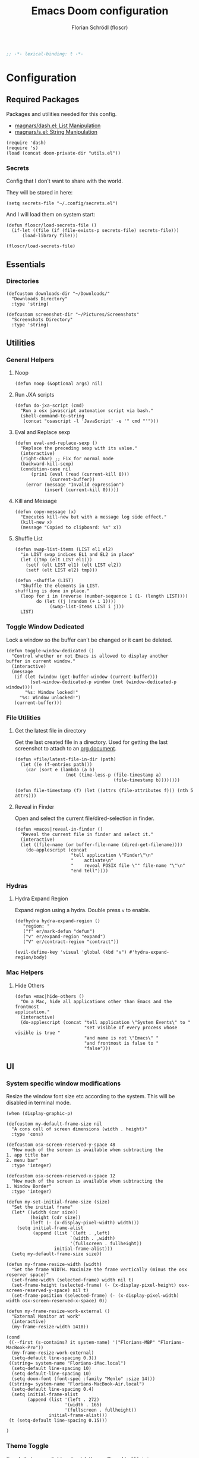 #+TITLE: Emacs Doom configuration
#+AUTHOR: Florian Schrödl (floscr)
#+PROPERTY: header-args :tangle yes
#+STARTUP: org-startup-folded: showall
#+BEGIN_SRC emacs-lisp
;; -*- lexical-binding: t -*-
#+END_SRC

* Configuration
** Required Packages

Packages and utilities needed for this config.
- [[https://github.com/magnars/dash.el][magnars/dash.el: List Manipulation]]
- [[https://github.com/magnars/s.el][magnars/s.el: String Manipulation]]

#+BEGIN_SRC elisp
(require 'dash)
(require 's)
(load (concat doom-private-dir "utils.el"))
#+END_SRC

*** Secrets

Config that I don't want to share with the world.

They will be stored in here:

#+BEGIN_SRC elisp
(setq secrets-file "~/.config/secrets.el")
#+END_SRC

And I will load them on system start:

#+BEGIN_SRC elisp
(defun floscr/load-secrets-file ()
  (if-let ((file (if (file-exists-p secrets-file) secrets-file)))
      (load-library file)))

(floscr/load-secrets-file)
#+END_SRC

** Essentials
*** Directories

#+BEGIN_SRC elisp
(defcustom downloads-dir "~/Downloads/"
  "Downloads Directory"
  :type 'string)

(defcustom screenshot-dir "~/Pictures/Screenshots"
  "Screenshots Directory"
  :type 'string)
#+END_SRC

** Utilities
*** General Helpers
**** Noop

#+BEGIN_SRC elisp
(defun noop (&optional args) nil)
#+END_SRC

**** Run JXA scripts

#+BEGIN_SRC elisp
(defun do-jxa-script (cmd)
  "Run a osx javascript automation script via bash."
  (shell-command-to-string
   (concat "osascript -l 'JavaScript' -e '" cmd "'")))
#+END_SRC

**** Eval and Replace sexp
:PROPERTIES:
:SOURCE:   https://emacsredux.com/blog/2013/06/21/eval-and-replace/
:END:

#+BEGIN_SRC elisp
(defun eval-and-replace-sexp ()
  "Replace the preceding sexp with its value."
  (interactive)
  (right-char) ;; Fix for normal mode
  (backward-kill-sexp)
  (condition-case nil
      (prin1 (eval (read (current-kill 0)))
             (current-buffer))
    (error (message "Invalid expression")
           (insert (current-kill 0)))))
#+END_SRC

**** Kill and Message

#+BEGIN_SRC elisp
(defun copy-message (x)
  "Executes kill-new but with a message log side effect."
  (kill-new x)
  (message "Copied to clipboard: %s" x))
#+END_SRC

**** Shuffle List
:PROPERTIES:
:SOURCE:   [[http://kitchingroup.cheme.cmu.edu/blog/2014/09/06/Randomize-a-list-in-Emacs/][Randomize a list in Emacs]]
:END:

#+BEGIN_SRC elisp
(defun swap-list-items (LIST el1 el2)
  "in LIST swap indices EL1 and EL2 in place"
  (let ((tmp (elt LIST el1)))
    (setf (elt LIST el1) (elt LIST el2))
    (setf (elt LIST el2) tmp)))

(defun -shuffle (LIST)
  "Shuffle the elements in LIST.
shuffling is done in place."
  (loop for i in (reverse (number-sequence 1 (1- (length LIST))))
        do (let ((j (random (+ i 1))))
             (swap-list-items LIST i j)))
  LIST)
#+END_SRC

*** Toggle Window Dedicated
:PROPERTIES:
:SOURCE:   [[https://emacs.stackexchange.com/questions/2189/how-can-i-prevent-a-command-from-using-specific-windows][buffers - How can I prevent a command from using specific windows? - Emacs Stack Exchange]]
:END:

Lock a window so the buffer can't be changed or it cant be deleted.

#+BEGIN_SRC elisp
(defun toggle-window-dedicated ()
  "Control whether or not Emacs is allowed to display another
buffer in current window."
  (interactive)
  (message
   (if (let (window (get-buffer-window (current-buffer)))
         (set-window-dedicated-p window (not (window-dedicated-p window))))
       "%s: Window locked!"
     "%s: Window unlocked!")
   (current-buffer)))
#+END_SRC
*** File Utilities
**** Get the latest file in directory
:PROPERTIES:
:SOURCE:   https://stackoverflow.com/a/30886283
:END:

Get the last created file in a directory.
Used for getting the last screenshot to attach to an [[file:modules/private/org/config.org::*Screenshot][org document]].

#+BEGIN_SRC elisp
(defun +file/latest-file-in-dir (path)
  (let ((e (f-entries path)))
    (car (sort e (lambda (a b)
                   (not (time-less-p (file-timestamp a)
                                     (file-timestamp b))))))))

(defun file-timestamp (f) (let ((attrs (file-attributes f))) (nth 5 attrs)))
#+END_SRC

**** Reveal in Finder

Open and select the current file/dired-selection in finder.

#+BEGIN_SRC elisp
(defun +macos|reveal-in-finder ()
  "Reveal the current file in finder and select it."
  (interactive)
  (let ((file-name (or buffer-file-name (dired-get-filename))))
    (do-applescript (concat
                     "tell application \"Finder\"\n"
                     "    activate\n"
                     "    reveal POSIX file \"" file-name "\"\n"
                     "end tell"))))
#+END_SRC

*** Hydras
**** Hydra Expand Region
:PROPERTIES:
:SOURCE:   https://www.reddit.com/r/emacs/comments/also27/second_trial_for_a_weekly_tipstricksetc_thread/efi7pbj/
:END:

Expand region using a hydra.
Double press ~v~ to enable.

#+BEGIN_SRC elisp
(defhydra hydra-expand-region ()
   "region: "
   ("f" er/mark-defun "defun")
   ("v" er/expand-region "expand")
   ("V" er/contract-region "contract"))

(evil-define-key 'visual 'global (kbd "v") #'hydra-expand-region/body)
#+END_SRC
*** Mac Helpers
**** Hide Others
:PROPERTIES:
:SOURCE:   [[https://emacs.stackexchange.com/questions/12998/how-to-bind-hide-others-to-a-key-m-s-h-in-railwaycat-emacs-mac-port][key bindings - How to bind \"Hide Others\" to a key \"M-s-h\" in railwaycat/emacs-mac-port? - Emacs Stack Exchange]]
:END:

#+BEGIN_SRC elisp
(defun +mac|hide-others ()
  "On a Mac, hide all applications other than Emacs and the frontmost
application."
  (interactive)
  (do-applescript (concat "tell application \"System Events\" to "
                          "set visible of every process whose visible is true "
                          "and name is not \"Emacs\" "
                          "and frontmost is false to "
                          "false")))
#+END_SRC

** UI
*** System specific window modifications

Resize the window font size etc according to the system.
This will be disabled in terminal mode.

#+BEGIN_SRC elisp
(when (display-graphic-p)
#+END_SRC

#+BEGIN_SRC elisp
(defcustom my-default-frame-size nil
  "A cons cell of screen dimensions (width . height)"
  :type 'cons)

(defcustom osx-screen-reserved-y-space 48
  "How much of the screen is available when subtracting the
1. app title bar
2. menu bar"
  :type 'integer)

(defcustom osx-screen-reserved-x-space 12
  "How much of the screen is available when subtracting the
1. Window Border"
  :type 'integer)

(defun my-set-initial-frame-size (size)
  "Set the initial frame"
  (let* ((width (car size))
         (height (cdr size))
         (left (- (x-display-pixel-width) width)))
    (setq initial-frame-alist
          (append (list `(left . ,left)
                        `(width . ,width)
                        '(fullscreen . fullheight))
                  initial-frame-alist)))
  (setq my-default-frame-size size))

(defun my-frame-resize-width (width)
  "Set the frame WIDTH. Maximize the frame vertically (minus the osx reserver space)"
  (set-frame-width (selected-frame) width nil t)
  (set-frame-height (selected-frame) (- (x-display-pixel-height) osx-screen-reserved-y-space) nil t)
  (set-frame-position (selected-frame) (- (x-display-pixel-width) width osx-screen-reserved-x-space) 0))

(defun my-frame-resize-work-external ()
  "External Monitor at work"
  (interactive)
  (my-frame-resize-width 1410))

(cond
 ((--first (s-contains? it system-name) '("Florians-MBP" "Florians-MacBook-Pro"))
  (my-frame-resize-work-external)
  (setq-default line-spacing 0.3))
 ((string= system-name "Florians-iMac.local")
  (setq-default line-spacing 10)
  (setq default-line-spacing 10)
  (setq doom-font (font-spec :family "Menlo" :size 14)))
 ((string= system-name "Florians-MacBook-Air.local")
  (setq-default line-spacing 0.4)
  (setq initial-frame-alist
        (append (list '(left . 272)
                      '(width . 165)
                      '(fullscreen . fullheight))
                initial-frame-alist)))
 (t (setq-default line-spacing 0.15)))
#+END_SRC


#+BEGIN_SRC elisp
)
#+END_SRC

*** Theme Toggle

Toggle between a light and a dak theme.
Bound to ~SPC t t~.

#+BEGIN_SRC elisp
(defconst light-theme 'doom-one)
(defconst dark-theme  'doom-one-light)

(defun +doom|toggle-theme ()
  "Toggle between light and dark themes."
  (interactive)
  (cond ((eq doom-theme dark-theme)
         (message "Toggling to light-theme: %s" light-theme)
         (setq doom-theme light-theme)
         (doom/reload-theme))
        ((eq doom-theme light-theme)
         (message "Toggling to dark-theme: %s" dark-theme)
         (setq doom-theme dark-theme)
         (doom/reload-theme))
        (t (message "Toggling theme is not possible. Theme is not currently light-theme (%s) or dark-theme (%s)." light-theme dark-theme))))
#+END_SRC

*** Theme Modifications

#+BEGIN_SRC elisp
(add-hook 'doom-load-theme-hook #'*doom-themes-custom-set-faces)
#+END_SRC

**** Function Start

#+BEGIN_SRC elisp
(defun *doom-themes-custom-set-faces ()
  (custom-set-faces!
#+END_SRC

**** Dired Output

Remove the rainbow colors from dired.

#+BEGIN_SRC elisp
'(diredfl-read-priv :foreground "#80899E")
'(diredfl-write-priv :foreground "#80899E")
'(diredfl-exec-priv :foreground "#80899E")
'(diredfl-other-priv :foreground "#80899E")

'(all-the-icons-dired-dir-face :foreground "#80899E")

'(diredfl-dir-priv :foreground "#282C34")
'(diredfl-k-modified :foreground "#FF8E90")

'(diredfl-number :foreground "#80899E")
'(diredfl-date-time :foreground "#49505F")
`(diredfl-dir-name :foreground "#2DADF2")
#+END_SRC

**** Mu4E

Switch the highlight.

#+BEGIN_SRC elisp
'(mu4e-highlight-face :inherit mu4e-unread-face)
#+END_SRC

**** Function End

#+BEGIN_SRC elisp
))
#+END_SRC

*** Scrolloff

Start scrolling X lines before the end of a screen.
Disable for certain modes (terminal & ivy) where the window is to small.

#+BEGIN_SRC elisp
(setq
 scroll-conservatively 10
 scroll-margin 10)

(add-hook 'term-mode-hook (λ! (setq-local scroll-margin 0)))
(add-hook 'ivy-mode-hook (λ! (setq-local scroll-margin 0)))
#+END_SRC

*** Line Spacing

Change and reset line-spacing for all buffers.

#+BEGIN_SRC elisp
(defvar default-line-spacing 0.2)

(defun set-line-spacing (&optional spacing)
  "Set the line spacing
When no line spacing is given is the default-line-spacing"
  (if line-spacing
      (setq-default line-spacing (+ (or spacing default-line-spacing) line-spacing))
    (setq-default line-spacing (+ 0 default-line-spacing))))

(defun +ui|reset-line-spacing ()
  (interactive)
  (setq-default line-spacing nil))

(defun +ui|increase-line-spacing ()
  (interactive)
  (set-line-spacing))

(defun +ui|decrease-line-spacing ()
  (interactive)
  (set-line-spacing (- default-line-spacing)))

(evil-define-key 'normal 'global (kbd "]z") #'+line-spacing/step/body)

;;;###autoload (autoload '+common-lisp/macrostep/body "lang/common-lisp/autoload/hydras" nil nil)
(defhydra +line-spacing/step (:exit nil :hint nil :foreign-keys run)
  "
Macro Expansion
^^Definitions                           ^^Compiler Notes             ^^Stickers
^^^^^^─────────────────────────────────────────────────────────────────────────────────────
[_z_] Expand
[_Z_] Collapse
"
  ("z" +ui|increase-line-spacing)
  ("Z" +ui|decrease-line-spacing)
  ("q" noop :exit t))
#+END_SRC
*** Popups

#+BEGIN_SRC elisp
(after! org
  (set-popup-rule! "^\\*Org Agenda" :side 'right :size 0.55 :select t :modeline t :ttl nil :quit nil)
  (set-popup-rule! "^\\*Org Src" :ignore t)
  (set-popup-rule! "^\\*Org QL Search" :side 'bottom :size 0.5 :select t :modeline t :ttl nil))

(after! image-dired
  (set-popup-rule! "^\\*image-dired" :size 0.38 :select t))

(set-popup-rule! "^\\*helm" :vslot -100 :size 0.32 :ttl nil)
(set-popup-rule! "^\\*doom:scratch" :ignore t)

(set-popup-rule! "^\\*nodejs" :side 'right :size 0.55 :select t :modeline t :ttl nil :quit nil)

(set-popup-rule! "^\\*compilation" :side 'right :size 0.5 :select t :modeline t :ttl nil)
#+END_SRC

*** (Visual) Fill Column

#+BEGIN_SRC elisp
(setq-default fill-column 110)
(setq visual-fill-column-width fill-column)

(setq visual-fill-column-center-text t
      visual-fill-column-width
      ;; take Emacs 26 line numbers into account
      (+ (if EMACS26+ 6 0) fill-column))
#+END_SRC

*** Disable trailng whitespace warning

#+BEGIN_SRC elisp
(setq-hook! 'prog-mode-hook show-trailing-whitespace nil)
#+END_SRC

*** Fix underline

#+BEGIN_SRC elisp
(setq x-underline-at-descent-line nil)
#+END_SRC

** Custom Packages
*** Math on Numbers

Run a simple mathematic operation on a number under the cursor.

#+BEGIN_SRC elisp
(defun math-on-number (f &optional num)
  "Read user input and apply with function f to the number at point"
  (let* ((x (thing-at-point 'number))
         (arithmetic-symbol (pcase f
                              ('+ "+")
                              ('- "-")
                              ('/ "/")
                              ('* "*")
                              (_ (error "Unknown function %s" f))))
         (readline (concat (number-to-string x) " " arithmetic-symbol " "))
         (y (or num (read-number readline)))
         (result (funcall f x y))
         (bounds (bounds-of-thing-at-point 'evil-WORD)))
    (delete-region (car bounds) (cdr bounds))
    (insert (format "%.02f" result))))

(defun +math|add-to-number ()
  (interactive)
  (math-on-number '+))

(defun +math|subtract-from-number ()
  (interactive)
  (math-on-number '-))

(defun +math|subtract-maran-vegan ()
  (interactive)
  (math-on-number '- 8.60))

(defun +math|divide-by-number ()
  (interactive)
  (math-on-number '/))

(defun +math|multiply-by-number ()
  (interactive)
  (math-on-number '*))
#+END_SRC
*** Birthday Messsage

#+BEGIN_SRC elisp
(setq birthday-slack-emojis '("🍰" "🎂" "🎉" "🎈" "🎁"))

(defun birthday-msg (name &optional emojis)
  "Creates birthday string"
  (let ((emojis (or emojis (--> birthday-slack-emojis
                               (-shuffle it)
                               (-take 3 it)
                               (string-join it " ")))))
    (template "<<(reverse emojis)>> !! Happy Birthday <<name>> !! <<emojis>>")))

(defun birthday-msg|copy ()
  "Copies birthday string"
  (interactive)
  (--> (read-string "Name: ")
       (birthday-msg it)
       (copy-message it)))
#+END_SRC

*** Guitar Timer

I log my guitar learning into an org file that is formated like this.

#+BEGIN_SRC org :tangle no
| Date                   | Progression | Progressions |
| [2019-07-28 Sun 22:26] | A-D         |           12 |
#+END_SRC

This function starts a timer and after 60 seconds,
plays a sound and prompts me to insert my count.

#+BEGIN_SRC elisp

(defvar +guitar-timer-status-paused)
(defvar +guitar-timer-status-ticking)
(setq +guitar-timer-status '+guitar-timer-status-paused
      +guitar-timer-time nil)

(defface +guitar-timer-face
  '((t . (:height 2.5)))
  "The timer face")

(setq +guitar-chords '("A" "D" "E")
      +guitar-beep  "/System/Library/Sounds/Glass.aiff"
      +guitar-timer-duration 80
      +guitar-timer-buffer-name "*Guitar Timer")

(defun +guitar/chord-combinations ()
  (-reduce-from
        (lambda (acc cur)
          (--> +guitar-chords
               (-map (lambda (x)
                       (unless (or (eq cur x) (-contains? acc (concat x "-" cur)))
                         (concat cur "-" x))) it)
               (-snoc acc it)
               -flatten))
        '() +guitar-chords))

(define-minor-mode +guitar-timer-mode
  "A little timer.")

(defun +guitar/read-timer (from to)
  (let ((amount (read-string "Count: "))
        (timestamp (format-time-string "[%F %a %H:%M]" (current-time)))
        (progression (template "<<from>>-<<to>>")))
    (save-excursion
      (evil-insert-newline-above)
      (insert (concat "| " (s-join " | " (list timestamp progression amount))))
      (call-interactively #'org-cycle))
    (play-sound-file +guitar-beep)))

(defun +guitar|start-timer (&optional from to)
  "Start a timer for a chord progression."
  (interactive)
  (let ((from (or from (ivy-read "From: " +guitar-chords)))
        (to (or to (ivy-read "To: " +guitar-chords))))
    (run-with-timer +guitar-timer-duration nil #'+guitar/read-timer from to)))

(defun +guitar|resume-timer ()
  (interactive)
  (if-let ((buffer (get-buffer +guitar-timer-buffer-name)))
      (progn
        (setq +guitar-timer-status '+guitar-timer-status-ticking)
        (+guitar/tick-timer-buffer buffer +guitar-timer-time))
    (message "No guitar timer buffer!")))

(defun +guitar|pause-timer ()
  (interactive)
  (setq +guitar-timer-status '+guitar-timer-status-paused))

(defun +guitar|quit ()
  (interactive)
  (setq +guitar-timer-status '+guitar-timer-status-paused)
  (if-let ((buffer (get-buffer +guitar-timer-buffer-name)))
      (kill-buffer buffer)))

(defun +guitar/tick-timer-buffer (buffer time &optional callback)
  (when (and (get-buffer buffer)
             (eq +guitar-timer-status '+guitar-timer-status-ticking))
    (with-current-buffer buffer
      (erase-buffer)
      (let* ((new-time (- time 1))
             (time-string (format-time-string "%M:%S" (seconds-to-time new-time) t)))
        (put-text-property 0 (length time-string) 'face '+guitar-timer-face time-string)
        (insert time-string)
        (if (> new-time 0)
            (progn
              (setq +guitar-timer-time new-time)
              (run-with-timer 1 nil #'+guitar/tick-timer-buffer buffer new-time callback))
          (if callback
              (funcall callback)))))))


(defun +guitar/create-timer-buffer (&optional callback)
  (let ((buffer (generate-new-buffer +guitar-timer-buffer-name)))
    (pop-to-buffer buffer)
    (with-current-buffer buffer
      (setq +guitar-timer-status '+guitar-timer-status-ticking)
      (let ((inhibit-read-only t))
        (+guitar-timer-mode)
        (erase-buffer)
        (insert (number-to-string +guitar-timer-duration))
        (+guitar/tick-timer-buffer buffer (+ +guitar-timer-duration 1) callback)))))

(defun +guitar|start ()
  (interactive)
  (+guitar/create-timer-buffer '(lambda () (start-process-shell-command "Guitar Timer Done" nil (template "afplay <<+guitar-beep>>")))))

(set-popup-rule! "^\\*Guitar" :quit t :height 2 :select nil :transient t)

;; (defun promise-sequence (xs)
;;   (if-let ((current (car xs)))
;;     (funcall current (lambda () (promise-sequence (cdr xs))))))

;; (defun +guitar/foo ()
;;   "Hello"
;;   (unless (get-buffer +guitar-timer-buffer-name)
;;     (+guitar/create-timer-buffer '(lambda () (start-process-shell-command "Guitar Timer Done" nil (template "afplay <<+guitar-beep>>")))))
;;   ())

(defun +guitar|start-progressions ()
  "Start progression timers"
  (interactive)
  (org-ql-search (f-join org-directory "music.org") '(heading "Timer"))
  (with-current-buffer "*Org QL Search*"
    (org-agenda-switch-to))
  (kill-buffer "*Org QL Search*")
  (search-forward-regexp "Date")
  (forward-line 2)
  (call-interactively #'evil-org-open-above)
  (let ((date (format-time-string "[%Y-%m-%d %a %H:%M]" (current-time))))
    (insert date)
    (org-cycle)))
#+END_SRC

** Package Config
*** TODO Spelling

Flycheck with ~hunspell~ (which supports other languages better than the default ~ispell~)

With the latest brew update hunspell might be broken, here is how you fix it:

#+BEGIN_SRC bash :tangle no
ln -fs /usr/local/opt/readline/lib/libreadline.8.0.dylib /usr/local/opt/readline/lib/libreadline.7.dylib
#+END_SRC

#+RESULTS:

#+BEGIN_SRC elisp :tangle no
(defun +flyspell|save-word ()
  "Save the current word to dictionary"
  (interactive)
  (let* ((current-location (point))
         (word (flyspell-get-word)))
    (when (consp word)
      (flyspell-do-correct 'save nil (car word) current-location (cadr word) (caddr word) current-location))))

(after! flyspell
  (cond
   ((executable-find "hunspell")

    ;; For the switching, "german" has to be also in this alist
    (add-to-list 'ispell-hunspell-dict-paths-alist (list "german" (expand-file-name "~/Library/Spelling/de_AT.aff")))

    (setq ispell-program-name "hunspell"
          ispell-local-dictionary "en_US"
          ispell-really-hunspell t
          ispell-local-dictionary-alist
                  ;; Please note the list `("-d" "en_US")` contains ACTUAL parameters passed to hunspell
                  ;; You could use `("-d" "en_US,en_US-med")` to check with multiple dictionaries
                  '(("english" "[[:alpha:]]" "[^[:alpha:]]" "[']" nil ("-d" "personal,en_US") nil utf-8)
                    ("german"  "[[:alpha:]]" "[^[:alpha:]]" "[']" nil ("-d" "personal,de_AT") nil utf-8))))))

(defun flyspell-set-language-environment ()
  "Change flyspell language based on the language environment"
  (cond
   ((string= "English" current-language-environment)
    (setq ispell-local-dictionary "english"))
   ((string= "German" current-language-environment)
    (setq ispell-local-dictionary "german"))))

(add-hook 'set-language-environment-hook 'flyspell-set-language-environment)
#+END_SRC
*** Blimp

#+BEGIN_SRC elisp
(def-package! blimp
  :hook (image-mode-hook . blimp-mode))
#+END_SRC

*** Comint
**** Allow evil enter anywhere

Fix for comint mode, throwing an error when pressing enter in the middle of the line.

#+BEGIN_EXAMPLE
error in process filter: End of buffer
#+END_EXAMPLE

#+BEGIN_SRC elisp
(map! :map comint-mode-map
      :ni "RET" (λ! (comint-send-input nil t))
      :n "<C-backspace>" #'comint-clear-buffer)
#+END_SRC
*** Company
**** Config
***** Sort company by occurance
:PROPERTIES:
:SOURCE:   [[https://github.com/company-mode/company-mode/issues/52][{Proposal} Improve company-dabbrev candidate ordering · Issue #52 · company-mode/company-mode]]
:END:

#+BEGIN_SRC elisp
(setq company-transformers '(company-sort-by-occurrence)
      company-idle-delay 0.5)
#+END_SRC

**** Functions
***** Company complete whole lines for all matching buffers

Complete a whole line with all lines from buffers matching the current major-mode.

#+BEGIN_SRC elisp
(defun floscr:buffer-list-with-modes (modes)
  "Get all buffers that match MODES"
  (--filter
   (with-current-buffer it (-contains? (doom-enlist modes) major-mode))
   (buffer-list)))

(defun floscr:buffer-list-with-major-mode ()
  "Get all buffers matching the current major-mode
Has built in aliases"
  (let ((javascript-modes (list 'rjsx-mode 'js2-mode)))
    (pcase major-mode
      ('rjsx-mode
       (floscr:buffer-list-with-modes javascript-modes))
      ('js2-mode
       (floscr:buffer-list-with-modes javascript-modes))
      (_
       (floscr:buffer-list-with-modes major-mode)))))

(defun +company/whole-lines-all-buffers (command &optional arg &rest ignored)
  "`company-mode' completion backend that completes whole-lines, akin to vim's
C-x C-l."
  (interactive (list 'interactive))
  (require 'company)
  (pcase command
    (`interactive (company-begin-backend '+company/whole-lines-all-buffers))
    (`prefix      (company-grab-line "^[\t\s]*\\(.+\\)" 1))
    (`candidates
     (all-completions
      arg
      (funcall (-compose
                #'-uniq
                #'-flatten
                (lambda (xs)
                  (--map (with-current-buffer it
                           (split-string
                            (replace-regexp-in-string
                             "^[\t\s]+" ""
                             (buffer-substring-no-properties (point-min) (point-max)))
                            "\\(\r\n\\|[\n\r]\\)" t)) xs)))
               (floscr:buffer-list-with-major-mode))))))
#+END_SRC

Bindings

#+BEGIN_SRC elisp
(map!
 (:prefix "C-x"
   :i "C-l" #'+company/whole-lines-all-buffers
   :i "C-." #'+company/whole-lines))
#+END_SRC

*** Dired
**** Config

#+BEGIN_SRC elisp
(def-package! dired
  :init
  (setq
    dired-recursive-copies 'always
    dired-recursive-deletes 'top
    ;; Auto refresh dired, but be quiet about it
    global-auto-revert-non-file-buffers t
    dired-omit-files "^\\.?#\\|^\\.$\\|^\\.\\.$\\|\\.DS_Store$"))
#+END_SRC

***** Use gls

Use ~gls~ with dired which is way faster than osx ~ls~
Must enable =dired-k-human-readable= when =-h= flag is given.
Otherwise dired comes to a grinding halt on some sizes.

#+BEGIN_SRC elisp
(after! dired
  :config
  (when (and IS-MAC (locate-file "gls" exec-path))
    (setq dired-listing-switches "-la -h --group-directories-first"
          dired-k-human-readable t
          insert-directory-program "gls" dired-use-ls-dired t)))
#+END_SRC

***** Window targeting

When there are two visual splits with dired buffers.
~C~ will take the other window as the copy target.

#+BEGIN_SRC elisp
(setq dired-dwim-target t)
#+END_SRC

***** Ignore .bs.js

#+BEGIN_SRC elisp
(def-package! dired-x
  :after dired
  :config
  (setq dired-omit-files
        (concat dired-omit-files
                ;; Reason Compiled Files
                "\\|\\.bs.js$")))
#+END_SRC

***** Disable dired from opening files in a new window

#+BEGIN_SRC elisp
(put 'dired-find-alternate-file 'disabled nil)
#+END_SRC

***** Auto Refresh
:PROPERTIES:
:SOURCE:   [[https://www.reddit.com/r/emacs/comments/1acg6q/how_to_configure_dired_to_update_instantly_when/][How to configure dired to update instantly when files/folders change? : emacs]]
:END:

Automatically revert dired buffers.

#+BEGIN_SRC elisp
(add-hook 'dired-mode-hook 'auto-revert-mode)
#+END_SRC

***** Automatically create directories when moving/copying items
:PROPERTIES:
:SOURCE:   [[https://stackoverflow.com/questions/12994164/allow-dired-do-copy-and-dired-do-rename-to-create-new-dir-on-the-fly][emacs - Allow dired-do-copy and dired-do-rename to create new dir on the fly - Stack Overflow]]
:END:

#+BEGIN_SRC elisp
(after! dired
  (defadvice dired-mark-read-file-name (after rv:dired-create-dir-when-needed (prompt dir op-symbol arg files &optional default) activate)
    (when (member op-symbol '(copy move))
      (let ((directory-name (if (< 1 (length files))
                                ad-return-value
                              (file-name-directory ad-return-value))))
        (when (and (not (file-directory-p directory-name))
                   (y-or-n-p (format "directory %s doesn't exist, create it?" directory-name)))
          (make-directory directory-name t))))))
#+END_SRC

**** Functions
***** Kill all dired buffers with ~Q~

#+BEGIN_SRC elisp
(defun +dired|kill-dired-buffers ()
  "Kills all dired buffers
Dired creates a buffer for every directory which it visits
Which is fine since you can easily switch between visited buffers
But at some time I want to purge those buffers"
  (interactive)
  (mapc (lambda (buffer)
          (when (eq 'dired-mode (buffer-local-value 'major-mode buffer))
            (kill-buffer buffer)))
        (buffer-list)))

(map! :when (featurep! :editor evil +everywhere)
      :after dired
      :map dired-mode-map
      :n "Q" #'+dired|kill-dired-buffers)
#+END_SRC

***** Wdired Mode Switch

Stay in normal mode when switching to wdired

#+BEGIN_SRC elisp
(defun +dired|change-to-wdired-mode ()
  "Simple forward to wdired-change-to-wdired-mode, but staying in normal mode."
  (interactive)
  (wdired-change-to-wdired-mode)
  (evil-normal-state))
#+END_SRC

Map ~\~ to change to wdired mode, like text mode in maggit buffers.

#+BEGIN_SRC elisp
(map! :when (featurep! :editor evil +everywhere)
      :after dired
      :map dired-mode-map
      :n "\\" #'+dired|change-to-wdired-mode)
#+END_SRC
**** Extensions
***** Dired Recent

#+BEGIN_SRC elisp
(def-package! dired-recent
  :after dired
  :config
  (setq dired-recent-directories-file (concat doom-cache-dir "recentdir")
        dired-recent-max-directories 300)
  (dired-recent-mode 1))
#+END_SRC

***** Dired Narrow

[[https://github.com/Fuco1/dired-hacks#dired-narrow][Dired Narrow]] allows narrowing a dired buffer to a subselection.
Widen can be restored with ~g~.

#+BEGIN_SRC elisp
(def-package! dired-narrow
  :after dired
  :config
  (bind-key "C-c C-n" #'dired-narrow))
#+END_SRC

***** Dired Subtree

#+BEGIN_SRC elisp
(def-package! dired-subtree
  :after dired
  :init
  (evil-define-key 'normal dired-mode-map
    (kbd "<tab>") (λ! () (dired-subtree-toggle)
                      ;; Fix for dired-all-the-icons not showing up
                      (dired-revert))
    (kbd "<backtab>") (λ! () (dired-subtree-cycle)
                          (dired-revert))
    (kbd "gh") 'dired-subtree-up))
#+END_SRC

***** Dired Filter

#+BEGIN_SRC elisp
(def-package! dired-filter
  :after dired
  :init
  (setq dired-filter-saved-filters
        (quote (("images"
                 (extension "jpg" "png" "gif"))
                ("media"
                 (extension "mp3" "mp4" "MP3" "MP4" "avi" "mpg" "flv" "ogg" "wmv" "mkv" "mov" "wma"))
                ("archives"
                 (extension "zip" "bz2" "tgz" "txz" "gz" "xz" "z" "Z" "jar" "war" "ear" "rar" "sar" "xpi" "apk" "xz" "tar"))
                ("documents"
                 (extension "doc" "docx" "odt" "pdb" "pdf" "ps" "rtf" "djvu" "epub"))))))

#+END_SRC

*** Eldoc

#+BEGIN_SRC elisp
;; Always truncate ElDoc messages to one line. This prevents the echo
;; area from resizing itself unexpectedly when point is on a variable
;; with a multiline docstring.
(setq eldoc-echo-area-use-multiline-p nil)

;; Show ElDoc messages in the echo area immediately, instead of after
;; 1/2 a second.
(setq eldoc-idle-delay 0)

;; Disable eldoc mode
(global-eldoc-mode -1)
#+END_SRC

*** Eshell
**** Aliases

Custom eshell aliases.

#+BEGIN_SRC elisp
(setq +eshell-aliases
  '(("q"      "exit")
    ("f"      "find-file $1")
    ("bd"     "eshell-up $1")
    ("rg"     "rg --color=always $*")
    ("ag"     "ag --color=always $*")
    ("l"      "ls -lh")
    ("ll"     "ls -lah")
    ("gs"     "git status")
    ("groot"  "cd (projectile-project-root)")
    ("gc"     "git commit")
    ("grha"   "git reset --hard; git clean -f -d")
    ("clear"  "clear-scrollback")))
#+END_SRC

**** Syntax highlighted cat

#+BEGIN_SRC elisp
(defun +eshell/cat (file)
  "Like `cat' but output with Emacs syntax highlighting."
  (with-temp-buffer
    (insert-file-contents file)
    (let ((buffer-file-name file))
      (delay-mode-hooks
        (set-auto-mode)
        (if (fboundp 'font-lock-ensure)
            (font-lock-ensure)
          (with-no-warnings
            (font-lock-fontify-buffer)))))
    (buffer-string)))

(add-to-list '+eshell-aliases '("cat" "+eshell/cat $1"))
#+END_SRC

*** Evil-Snipe
**** Repeat snipe after further key press

#+BEGIN_SRC elisp
(after! evil-snipe
  (setq evil-snipe-repeat-keys t))
#+END_SRC

*** EWW Web Browser
**** Set the max page width

#+BEGIN_SRC elisp
(setq shr-width 120)
#+END_SRC

*** Flycheck
**** Proselint
:PROPERTIES:
:SOURCE:   https://unconj.ca/blog/linting-prose-in-emacs.html
:END:

Adds proselint checker to flycheck.
Not sure if I like this yet, seems slow and too opinionated.

To install proselint you have to install it via pip3

#+BEGIN_SRC bash :tangle no
pip3 install proselint
#+END_SRC

To enable the checker press ~SPC u C-c ! x~

#+BEGIN_SRC elisp
(after! flycheck
  :config
  (flycheck-define-checker proselint
    "A linter for prose."
    :command ("proselint" source-inplace)
    :error-patterns
    ((warning line-start (file-name) ":" line ":" column ": "
        (id (one-or-more (not (any " "))))
        (message) line-end))
    :modes (text-mode markdown-mode gfm-mode))

  (add-to-list 'flycheck-checkers 'proselint))
#+END_SRC

*** git-lens

#+BEGIN_SRC elisp
(def-package! git-lens
  :commands (git-lens))
#+END_SRC

*** Symex

#+BEGIN_SRC elisp
(def-package! symex
  :commands (symex-mode symex-mode-interface))
#+END_SRC

*** Indium

#+BEGIN_SRC elisp
(def-package! indium
  :commands indium-connect
  :config
  (setq indium-chrome-executable "/Applications/Google Chrome Canary.app/Contents/MacOS/Google Chrome Canary"))
#+END_SRC

*** Impatient-Mode

#+BEGIN_SRC elisp
(def-package! impatient-mode
  :commands impatient-mode)
#+END_SRC

*** Ivy / Swiper
**** Posframe
***** Override the size function

Ivy posframe will jump around when the candidate size changes.
This will fix it to a width.

#+BEGIN_SRC elisp
(defun +ivy-posframe-get-size ()
  "The default functon used by `ivy-posframe-size-function'."
  (let ((width 0.75)
        (height 20))
    (list
     :height height
     :width (round (* (frame-width) width)))))
#+END_SRC

#+BEGIN_SRC elisp
(setq ivy-posframe-display-functions-alist '((t . ivy-posframe-display-at-frame-center)))
(setq ivy-posframe-size-function #'+ivy-posframe-get-size)
#+END_SRC

**** Bindings

Adds general bindings to ivy.
~⌘ + ↩~ will insert the current item and continue with a new instance of the same ivy buffer.
~CTRL + ↩~ will abort completion and insert the inserted text.

#+BEGIN_SRC elisp
(map!
 :after ivy
 :map ivy-minibuffer-map
  "<s-return>" 'ivy-call
  "<C-return>" 'ivy-immediate-done)
#+END_SRC

**** Counsel Project File Jump

#+BEGIN_SRC elisp
(defun +ivy/counsel-project-file-jump (x)
  "Jump to file in project"
  (interactive)
  (counsel-file-jump nil (f-join (projectile-project-root) x)))
#+END_SRC

*** Javascript
**** Config

#+BEGIN_SRC elisp
(setq
 flycheck-javascript-eslint-executable (executable-find "eslint_d")
 flycheck-disabled-checkers '(javascript-jshint javascript))

(after! rjsx-mode
  (add-hook 'js2-mode-hook #'eslintd-fix-mode)
  (map! :map rjsx-mode-map
        :localleader
        (:desc "Open Self-Closing Tag" :n ">" #'+rjsx|expand-insert-self-closing-tag)
        (:desc "Open Self-Closing Tag" :n "<" #'rjsx-rename-tag-at-point)))

(after! js2-mode
  (add-hook 'js2-mode-hook #'eslintd-fix-mode)
  :config
  (map! :map js2-mode-map
        :desc "Goto parent function" :n "gh" (λ! (js2-beginning-of-defun))
        :localleader
        (:desc "import" :n "i" #'+js|ivy-import-file)
        (:desc "Indium" :prefix "I"
          :desc "Reload" :n  "r" #'indium-reload
          :desc "Start" :n  "s" #'indium-connect)))
#+END_SRC

**** Helpers

#+BEGIN_SRC elisp
(defun +js/remove-js-ext (f)
  "Remove js extension from string"
  (replace-regexp-in-string "\.js$" "" f))

(defun +js/match-const-function-name (line)
  "Matches a line to the word after the declaration"
  (nth 2 (s-match
          "\\(const\\|let\\|class\\)\s\\(.+?\\)\s"
          line)))

(defun +js/const-function-at-point ()
  "Returns the current function name at the current line"
  (+js/match-const-function-name (thing-at-point 'line t)))
#+END_SRC

**** Functions
***** Export default variable

#+BEGIN_SRC elisp
(defun js2r-export-default ()
  "Exports the current declaration at the end of the file"
  (interactive)
  (save-excursion
    (let* ((name (+js/const-function-at-point)))
      (goto-char (point-max))
      (insert "\n")
      (insert (template "export default <<name>>;")))))
#+END_SRC

***** Extract constant to file

Extract the ~const~ under the cursor into a new file.

#+BEGIN_SRC elisp
(defun js2r-extract-const-to-file ()
  "Extracts function to external file"
  (interactive)
  (let* ((name (+js/const-function-at-point))
         (path (concat "./" name ".js")))
    (evil-digit-argument-or-evil-beginning-of-line)
    (js2r-kill)
    (f-write-text "" 'utf-8 path)
    (find-file path)
    (yank)))
#+END_SRC

***** Generate ~index.js~ file index

Generate a file index in the current file for every other file in the current directory.

#+BEGIN_SRC elisp
(defun +js/index-file-names (&optional actions-dir)
  "Get filenames from current buffers directory"
  (let ((fs (directory-files (or actions-dir default-directory) nil ".*\\.js")))
    (mapcar '+js/remove-js-ext
            (remove "index.js" fs))))

(defun +js|generate-index (&optional actions-dir)
  "Generate an index import file for files in directory"
  (interactive)
  (erase-buffer)
  (let* ((fs (+js/index-file-names actions-dir)))
    (mapc (lambda (f) (insert "import " f " from './" f "';\n")) fs)
    (insert "\n")
    (insert "export default {\n")
    (mapc (lambda (f) (insert "    " f ",\n")) fs)
    (insert "};")))
#+END_SRC

***** Convert expression into template string

Converts an expression into a template string.

Example:
When you would call the function on the ~foo~ inside the console.log,
It would wrap it like this ~console.log(`${foo}`)~.

#+BEGIN_SRC js :tangle no
const foo = 'Foo'
console.log(`${foo}`)
#+END_SRC

#+BEGIN_SRC elisp
(defun +js|convert-sexp-to-template-string ()
  "Wrap sexp into a template string"
  (interactive)
  (kill-sexp)
  (insert (concat "`${" (substring-no-properties (car kill-ring)) "}`"))
  (pop kill-ring))
#+END_SRC

***** Evil Function Text Object Motion

Adds text objects for functions in javascript.
So you can press ~daf~ to delete a function.

#+BEGIN_SRC elisp
(add-hook! js-mode
  (require 'evil-text-objects-javascript)
  (evil-text-objects-javascript/install))
#+END_SRC

***** Expand self closing tag

Converts self closing JSX tags to closing tags.
~<Foo />~ -> ~<Foo>|</Foo>~

#+BEGIN_SRC elisp
(defun +rjsx|expand-insert-self-closing-tag ()
  "Opens the current tag at any position of the cursor and starts insert mode"
  (interactive)
  (search-forward "/>")
  (evil-backward-char)
  (call-interactively #'delete-backward-char)
  (call-interactively #'rjsx-electric-gt)
  (newline)
  (call-interactively #'evil-indent-line)
  (call-interactively #'evil-open-above))
#+END_SRC

***** Extract Props from function arguments to body

#+BEGIN_SRC elisp
(fset '+js|extract-props
      (lambda (&optional arg)
        "Extract function props to statement"
        (interactive "p")
        (kmacro-exec-ring-item (quote ([?c ?i ?b ?p ?r ?o ?p ?s escape ?o escape ?p ?= ?= ?^ ?i ?c ?o ?n ?s ?t ?  escape ?a escape escape ?A ?  ?= ?  ?p ?r ?o ?p ?s escape ?A ?\; escape ?b ?b ?b ?b ?  ?m ?r ?e ?e ?A ?\C-? ?, escape ?j ?b])) arg)))
#+END_SRC

***** Company Files

Remove the ~js~ extension for ~company-files~.

#+BEGIN_SRC elisp
(defun company-js-files (command &optional arg &rest ignored)
  "Company complete path. Remove extension after completion"
  (interactive (list 'interactive))
  (require 'company)
  (cl-case command
    (interactive (company-begin-backend 'company-js-files))
    (prefix (company-files--grab-existing-name))
    (candidates (company-files--complete arg))
    (location (cons (dired-noselect
                     (file-name-directory (directory-file-name arg))) 1))
    (post-completion (when (s-matches? "\.js$" arg) (delete-backward-char 3)))
    (sorted t)
    (no-cache t)))

(map! :map js2-mode-map
      :i "C-x C-f" #'company-js-files)
#+END_SRC

***** Import JS File

#+BEGIN_SRC elisp
(defun +js/import-file (file)
  (let ((cursor-postion (point))
        (filename (+js/remove-js-ext file)))
    (insert (template "import  from '<<filename>>';"))
    (goto-char cursor-postion)
    (forward-char 7)
    (evil-insert-state)))

(defun +js|ivy-import-file (&optional action)
  (interactive)
  (let* ((local-files
          (-->
           (-concat (list find-program) counsel-file-jump-args)
           (string-join it " ")
           shell-command-to-string
           split-string))
         (node-packages
          (-->
           (concat "jq -r '.dependencies | keys | .[]' " (concat (projectile-project-root) "package.json"))
           shell-command-to-string
           split-string))
         (imports (append local-files node-packages)))
    (ivy-read "Import file " imports :action (or action '+js/import-file))))
 #+END_SRC

***** Ignore Flycheck error on line

#+BEGIN_SRC elisp
(defun +js|eslint-fix-ignore-error ()
  "Adds an ignore with the current flycheck error."
  (interactive)
  (if-let ((error-id (flycheck-copy-errors-as-kill (point) #'flycheck-error-id)))
    (save-excursion
      (previous-line)
      (end-of-line)
      (newline-and-indent)
      (insert (template "// eslint-disable-next-line <<error-id>>")))))
#+END_SRC

*** JSON
**** Autofix JSON

Uses [[https://www.npmjs.com/package/json-fix][json-fix]] to autofix JSON files.

#+BEGIN_SRC bash :tangle no
npm i -g json-fix
#+END_SRC

#+BEGIN_SRC elisp
(defun json-fix ()
  "Autofix json buffer"
  (interactive)
  (let ((b (if mark-active (min (point) (mark)) (point-min)))
        (e (if mark-active (max (point) (mark)) (point-max))))
    (shell-command-on-region b e
     (template "json-fix --no-sort --spaces <<tab-width>>") (current-buffer) t)))
#+END_SRC

*** LSP
**** Disable LSP hover

#+BEGIN_SRC elisp
(def-package! lsp-mode
  :config
  (setq lsp-eldoc-render-all nil
        lsp-eldoc-enable-hover nil
        lsp-eldoc-enable-signature-help nil
        lsp-eldoc-prefer-signature-help nil
        lsp-inhibit-message t
        lsp-highlight-symbol-at-point nil
        ;; Disable make error highlighting
        lsp-prefer-flymake nil))
#+END_SRC

**** Disable LSP hover face

#+BEGIN_SRC elisp
(add-hook! 'doom-load-theme-hook
  (after! lsp
    (dolist (face '(lsp-face-highlight-read
                    lsp-face-highlight-write
                    lsp-face-highlight-textual))
      (set-face-attribute
       face nil
       :foreground nil :distant-foreground nil :background nil))))
#+END_SRC

*** Mail
**** Config
***** Disable Background Color

#+BEGIN_SRC elisp
(setq shr-use-colors nil)
#+END_SRC

***** Shortcuts

#+BEGIN_SRC elisp
(setq mu4e-maildir-shortcuts
      '(("/mailbox/work/INBOX"     . ?i)
        ("/mailbox/work/Sent Mail" . ?s)
        ("/mailbox/work/Trash"     . ?t)
        ("/mailbox/work/All Mail"  . ?a)))
#+END_SRC

***** Automatically apply Section without asking

#+BEGIN_SRC elisp
(setq mu4e-headers-leave-behavior 'apply)
#+END_SRC

*** Magit / Git
**** Utils
***** Create New Git Worktree Workspace

Creates a new git workspace from a branch.
Automatically adds ~.projectfile~ and opens a new doom workspace.

#+BEGIN_SRC elisp
(defun magit-worktree-branch-project-worktree (branch start-point &optional force)
  "Create a new BRANCH and check it out in a new worktree at PATH in a new workspace."
  (interactive
   `(,@(butlast (magit-branch-read-args "Create and checkout branch"))
     ,current-prefix-arg))
  (let* ((worktree-path (f-join (projectile-project-root) ".worktrees"))
         (path (f-join (projectile-project-root) ".worktrees" branch)))
    (when (not (f-exists-p worktree-path))
      (mkdir worktree-path t))
    (magit-run-git "worktree" "add" (if force "-B" "-b")
                   branch (expand-file-name path) start-point)
    (f-touch (f-join path ".projectile"))
    (+workspace-new branch)
    (+workspace-switch branch)
    (magit-diff-visit-directory path)
    (projectile-add-known-project path)
    path))
#+END_SRC

***** Revision show orignal file

Show the orginal file when visiting a revision buffer.
E.g.: When showing a diff from a commit, you may want to edit that file.

#+BEGIN_SRC elisp
(defun magit-revision-show-original-file ()
  "Show the orginal file from a revision buffer
If possible also go to the pointing line"
  (interactive)
  (when magit-buffer-file-name
    (let ((file-name magit-buffer-file-name)
          (line-number (line-number-at-pos)))
      (if current-prefix-arg
          (delete-other-windows))
      (find-file file-name)
      (goto-line line-number))))
#+END_SRC

***** Git changed files

Show a list of the changed files in the current branch.
For now only works on branches that were directly forked from master.

#+BEGIN_SRC elisp
(defun shell-command-to-list (cmd)
  "Split output from shell-command to list"
  (split-string (shell-command-to-string cmd) "\n" t))

(defun git-new-files ()
  (shell-command-to-list "git ls-files -om --exclude-standard"))

(defun git-modified-files (&optional branch)
  (shell-command-to-list
   (template "git --no-pager diff --no-renames --name-only --no-merges <<(magit-rev-parse \"HEAD\")>> <<branch>>;")))

(defun git-get-changed-files (b)
    (delete-dups (append (git-modified-files b) (git-new-files))))

(defun +git|ivy-changed-files (&optional branch)
  (interactive)
  (let ((enable-recursive-minibuffers t))
    (ivy-read (template "Changed files for <<branch>>:")
              (git-get-changed-files (or branch "master"))
              :require-match t
              :history 'file-name-history
              :action counsel-projectile-find-file-action
              :caller '+git|ivy-changed-files)))
#+END_SRC
***** Git undo

#+BEGIN_SRC elisp
(defun +git|undo ()
  "Soft reset current git repo to HEAD~1."
  (interactive)
  (magit-reset-soft "HEAD~1"))
#+END_SRC

***** Push dated remote branch

For work I need remote branches with a date prefix.

#+BEGIN_SRC elisp
(defun +git|push-dated (&optional branch)
  "Pushes the given the current BRANCH with a dated prefix
my-branch-name -> 19-01-my-branch-name
When no BRANCH is given, take the current one."
  (interactive)
  (let* ((branch (or branch (magit-get-current-branch)))
         (date (format-time-string "%y-%m"))
         (remote (template "origin/<<date>>-<<branch>>")))
    (magit-git-push branch remote nil)))
#+END_SRC
***** Diff Range from current branch to ~magit-thing-at-point~

When I'm on the log view, I want to quickliy diff it against the currently checked out branch.
The transient shortcut for this is ~d R~ define [[*Transient][here]].

#+BEGIN_SRC elisp
(defun +magit|diff-range-from-current-branch ()
  "Ranged diff from the checked out branch to the commit at point."
  (interactive)
  (magit-diff-range (template "<<(magit-commit-at-point)>>..<<(magit-get-current-branch)>>")))
#+END_SRC
***** Create review branch

#+BEGIN_SRC elisp
(defun +magit|checkout-review-branch (&optional branch start-point)
  "Create a branch with review prefix for easy cleanup afterwards."
  (interactive)
  (let* ((remotes (magit-list-remote-branch-names))
         (atpoint (magit-branch-at-point))
         (branch (magit-completing-read
                  "Checkout branch" remotes
                  nil nil nil 'magit-revision-history
                  (or (car (member atpoint remotes))
                      (and atpoint
                           (car (member (and (string-match "[^/]+/" atpoint)
                                             (substring atpoint (match-end 0)))
                                        remotes)))))))
    (magit-checkout branch)
    (when (magit-anything-modified-p)
      (user-error "Cannot checkout when there are uncommitted changes"))
    (magit-branch-and-checkout (s-replace "origin/" "REVIEW-" branch) branch)))
#+END_SRC

***** TODO Browse git link

Browse the current thing at point for git

#+BEGIN_SRC elisp
(defun browse-git-link ()
  "Browse the git link at the current point"
  (interactive)
  (let ((git-link-open-in-browser t))
    (call-interactively 'git-link)))
#+END_SRC

**** Config

#+BEGIN_SRC elisp
(setq-default magit-save-repository-buffers 'dontask)

(after! magit
  :config
  (setq
   magithub-clone-default-directory "~/Code/Repositories"
   git-commit-summary-max-length 120))
#+END_SRC

**** Bindings
***** Diff Navigation

My workflow for navigating diffs
Use ~z1~ to fold all diffs to their file headers and presss ~{~ or ~}~ to

1. Refold all sections
2. Go to the next section
3. Unfold everything in the current section

Then use ~]~ to navigate the sections

#+BEGIN_SRC elisp
(defun floscr:magit-jumpunfold-section (&optional forward)
  "Fold all section. Go to next section when FORWARD. Show all children"
  (interactive)
  (magit-section-show-level-1-all)
  (call-interactively (if forward #'magit-section-forward-sibling #'magit-section-backward-sibling))
  (call-interactively #'magit-section-show-children))

(map!
 (:after evil-magit
   :map (magit-diff-mode-map)
   :n "}" (λ! (floscr:magit-jumpunfold-section 't))
   :n "{" (λ! (floscr:magit-jumpunfold-section))))
#+END_SRC

***** Magit Window Navigation Binding Fixes

Fixes evil window navigation for magit special buffers

#+BEGIN_SRC elisp
(map!
 (:after evil-magit
   :map (magit-status-mode-map magit-revision-mode-map magit-diff-mode-map)
   :n "C-j" #'evil-window-down
   :n "C-k" #'evil-window-up
   :n "C-h" #'evil-window-left
   :n "C-l" #'evil-window-right))
#+END_SRC

**** Transient

#+BEGIN_SRC elisp
(after! magit
  (transient-append-suffix 'magit-push "p" '("d" "dated" +git|push-dated))
  (transient-append-suffix 'magit-diff "d" '("R" "Diff range from current branch" +magit|diff-range-from-current-branch))
  (transient-append-suffix 'magit-commit
    "-D" '("-D" "Override the author date" "--date=" transient-read-date))
  (transient-append-suffix 'magit-branch "l" '("R" "Create review branch" +magit|checkout-review-branch)))
#+END_SRC

*** Markdown

Always keep markdown centered, without line numbers.

#+BEGIN_SRC elisp
(def-package! markdown-mode
  :init
  (setq markdown-fontify-code-blocks-natively t)
  :config
  (add-hook! markdown-mode
    (hl-line-mode -1)
    (visual-line-mode)
    (visual-fill-column-mode)
    (outline-minor-mode)
    (setq visual-fill-column-width 90
          display-line-numbers nil)
    (setq line-spacing 2
          fill-column 80))

  (map! (:map markdown-mode-map
          :n "<"    #'markdown-promote
          :n ">"    #'markdown-demote)))
#+END_SRC

*** Nov (Epub Reading Mode)

Adds epub reading mode
[[https://github.com/wasamasa/nov.el][wasamasa/nov.el: Major mode for reading EPUBs in Emacs]]

I want to keep the buffer centered, but let nov take care of breaking the text,
since this is much nicer then ~visual-line-mode~.

#+BEGIN_SRC elisp
(defun my-nov-config ()
  (setq line-spacing 5)
  (face-remap-add-relative 'variable-pitch :family "Liberation Serif" :height 1.4)
  (setq visual-fill-column-center-text t)
  (setq visual-fill-column-width (+ nov-text-width 25))
  (visual-fill-column-mode t))

(def-package! nov
  :defer t
  :init
  (add-to-list 'auto-mode-alist '("\\.epub\\'" . nov-mode))
  (setq nov-text-width 75)
  :config
  (progn
    (add-hook 'nov-mode-hook 'my-nov-config)))
#+END_SRC

The font can be installed via brew cask.

#+BEGIN_SRC bash :tangle no
brew tap homebrew/cask-fonts
brew cask install font-liberation-sans
#+END_SRC

*** NPM Mode
**** Add CI command

#+BEGIN_SRC elisp
(defun npm-mode-npm-ci ()
  "Run the 'npm install' command."
  (interactive)
  (npm-mode--exec-process "npm ci"))
#+END_SRC

*** PDF Tools

#+BEGIN_SRC elisp
;; Enable Retina pdfs
(setq pdf-view-use-scaling t)

;; Fix midnight colors for doom-one theme
(setq pdf-view-midnight-colors '("#BBC2CD" . "#282C34"))
#+END_SRC

*** rainbow-mode

#+BEGIN_SRC elisp
(def-package! rainbow-mode
  :commands (rainbow-mode))
#+END_SRC

*** Smerge Mode
**** Fix Colors

#+BEGIN_SRC elisp
(after! smerge-mode
  :config
  ;; TODO This is broken after switching the theme but works for now
  ;; This fixes the smerge diff color is really bright an ugly
  (set-face-attribute 'smerge-refined-added nil :foreground nil :background nil))
#+END_SRC

**** Hydra
:PROPERTIES:
:SOURCE:   [[https://github.com/alphapapa/unpackaged.el#hydra][alphapapa/unpackaged.el: A collection of useful Emacs Lisp code that isn't substantial enough to be packaged]]
:END:

#+BEGIN_SRC elisp
(use-package smerge-mode
  :after hydra
  :config
  (defhydra unpackaged/smerge-hydra
    (:color pink :hint nil :post (smerge-auto-leave))
    "
^Move^       ^Keep^               ^Diff^                 ^Other^
^^-----------^^-------------------^^---------------------^^-------
_n_ext       _b_ase               _<_: upper/base        _C_ombine
_p_rev       _u_pper              _=_: upper/lower       _r_esolve
^^           _l_ower              _>_: base/lower        _k_ill current
^^           _a_ll                _R_efine
^^           _RET_: current       _E_diff
"
    ("n" smerge-next)
    ("p" smerge-prev)
    ("b" smerge-keep-base)
    ("u" smerge-keep-upper)
    ("l" smerge-keep-lower)
    ("a" smerge-keep-all)
    ("RET" smerge-keep-current)
    ("\C-m" smerge-keep-current)
    ("<" smerge-diff-base-upper)
    ("=" smerge-diff-upper-lower)
    (">" smerge-diff-base-lower)
    ("R" smerge-refine)
    ("E" smerge-ediff)
    ("C" smerge-combine-with-next)
    ("r" smerge-resolve)
    ("k" smerge-kill-current)
    ("ZZ" (lambda ()
            (interactive)
            (save-buffer)
            (bury-buffer))
     "Save and bury buffer" :color blue)
    ("q" nil "cancel" :color blue))
  :hook (magit-diff-visit-file . (lambda ()
                                   (when smerge-mode
                                     (flycheck-mode -1)
                                     (unpackaged/smerge-hydra/body)))))
#+END_SRC

*** Workspaces
**** Config
***** Always create workspace when switching to project

#+BEGIN_SRC elisp
(setq +workspaces-on-switch-project-behavior t)
#+END_SRC

***** Always add buffers to current workspace

Doom per default adds buffers to the current workspace on ~find-file~.
I want buffers added whenever I visit a buffer.

#+BEGIN_SRC elisp
(after! persp-mode
  (setq persp-add-buffer-on-find-file nil
        persp-add-buffer-on-after-change-major-mode nil)
  (defun +workspaces|add-current-buffer ()
    (persp-add-buffer (current-buffer) (get-current-persp)))
  (add-hook 'doom-switch-buffer-hook #'+workspaces|add-current-buffer))
#+END_SRC
**** Functions
***** Switch to workspace

Enhancement of the default ~+workspace/switch-to~.

#+BEGIN_SRC elisp
(defvar counsel-workspace-map
  (let ((map (make-sparse-keymap)))
    (define-key map (kbd "C-<backspace>") #'+workspace/switch-to-delete-space)
    map))

(defun +workspace//switch-to-delete-space (workspace)
  (let* ((current-workspace-name (+workspace-current-name))
         (new-workspace-name
            (or (--first (string= current-workspace-name it) (+workspace-list-names)) "main")))
    (+workspace/delete workspace)
    (+workspace-switch new-workspace-name)
    (+workspace/my-switch-to)))

(defun +workspace/switch-to-delete-space ()
  (interactive)
  (ivy-set-action #'+workspace//switch-to-delete-space)
  (ivy-done))

(defun +workspace/my-switch-to ()
  (interactive)
  (ivy-read "Switch to workspace: "
            (+workspace-list-names)
            :keymap counsel-workspace-map
            :action #'+workspace/switch-to))
#+END_SRC
***** Switch to last visited workspace

#+BEGIN_SRC elisp
(defun +workspace/switch-to-last-visited ()
  "Switch to the last visited workspace."
  (interactive)
  (+workspace/switch-to +workspace--last))
#+END_SRC

***** Find file for workspace

Most of the time you create workspaces from a project.
But when the CWD has changed in that workspace, you would have to relocate to
the projects cwd to find a file.

#+BEGIN_SRC elisp
(defun +workspace/workspace-project-root (&optional arg)
  "Gets the root dir for the current workspace"
  (--find (s-match (concat (+workspace-current-name) "/$") it) projectile-known-projects))

(defun +workspace|find-workspace-project-file ()
"Projectile find file for the project named after the current workspace."
  (interactive)
  (cl-letf (((symbol-function 'projectile-project-root) #'+workspace/workspace-project-root))
      (projectile-find-file)))
#+END_SRC

***** New named workspace

#+BEGIN_SRC elisp
(defun +workspace/new-named ()
  "Create a new named workspace."
  (interactive)
  (let ((name (read-string "New workspace name: ")))
    (if name (+workspace/new name))))
#+END_SRC

*** Yasnippet
**** TODO Expand first company snippet

#+BEGIN_SRC elisp
(defun yasnippet/expand-first-item ()
  (interactive)
  (call-interactively #'company-yasnippet)
  (company-complete-selection))
#+END_SRC

** General Config
*** Lookup Sources

#+BEGIN_SRC elisp
(setq +lookup-provider-url-alist
  '(("DuckDuckGo"        . "https://duckduckgo.com/?q=%s")
    ("DuckDuckGo Lucky"  . "https://duckduckgo.com/?q=\\%s")
    ("Github Code"       . "https://github.com/search?search&q=%s&type=Code")
    ("Google"            . "https://google.com/search?q=%s")
    ("Google images"     . "https://google.com/images?q=%s")
    ("Google maps"       . "https://maps.google.com/maps?q=%s")
    ("NPM"               . "https://npmjs.com/search?q=%s")
    ("Hoogle"            . "https://www.haskell.org/hoogle/?hoogle=%s")
    ("Project Gutenberg" . "http://www.gutenberg.org/ebooks/search/?query=%s")
    ("Explain Shell"     . "https://explainshell.com/explain?cmd=%s")
    ("StackOverflow"     . "https://stackoverflow.com/search?q=%s")
    ("Github"            . "https://github.com/search?ref=simplesearch&q=%s")
    ("Youtube"           . "https://youtube.com/results?aq=f&oq=&search_query=%s")
    ("Wolfram alpha"     . "https://wolframalpha.com/input/?i=%s")
    ("Wikipedia"         . "https://wikipedia.org/search-redirect.php?language=en&go=Go&search=%s")))
#+END_SRC

*** Bookmarks

#+BEGIN_SRC elisp
(setq bookmark-default-file "~/Dropbox/Temp/bookmarks")
(setq bookmark-file bookmark-default-file)
(setq bookmark-old-default-file bookmark-default-file)
#+END_SRC

**** Automatically Save Bookmarks
:PROPERTIES:
:SOURCE:   [[https://github.com/yangyingchao/tubo-env/blob/b5f61ed6a802af45e461927507de55ed7e527983/.emacs.d/rc/03-fundamental-mode.el#L193][tubo-env/03-fundamental-mode.el at b5f61ed6a802af45e461927507de55ed7e527983 · yangyingchao/tubo-env]]
:END:

Automatically save bookmarks file after changing bookmarks.
Also prevent the ~bookmark-save~ function to display the "Saved" message.

#+BEGIN_SRC elisp
(defun +bookmark/set (func &rest args)
  "Save bookmark after `bookmark-set'.
Call FUNC with ARGS."
  (and (bookmark-time-to-save-p t)
       (let ((inhibit-message t))
         (bookmark-save))))

(advice-add 'bookmark-set :after #'+bookmark/set)
(advice-add 'bookmark-delete :after #'+bookmark/set)
(advice-add 'bookmark-rename :after #'+bookmark/set)
#+END_SRC

*** Open OTF fonts in image mode

#+BEGIN_SRC elisp
(add-to-list 'auto-mode-alist '("\\.otf\\'" . image-mode))
#+END_SRC

*** Shorten Yes/No prompts
:PROPERTIES:
:SOURCE:   https://github.com/wasamasa/dotemacs/blob/master/init.org#shorten-yesno-prompts
:END:

Per default you're required to type out a full "yes" or "no" whenever
the function ~yes-or-no-p~ is invoked, let's substitute its function
definition to allow a "y" or "n" without even requiring confirmation.

#+BEGIN_SRC emacs-lisp
(fset 'yes-or-no-p 'y-or-n-p)
#+END_SRC

*** Fine undo

Whether actions like "cw" are undone in several steps.

#+BEGIN_SRC elisp
(setq evil-want-fine-undo t)
#+END_SRC

*** Move items to trash on delete

#+BEGIN_SRC elisp
(setq
 trash-directory "~/.Trash/"
 delete-by-moving-to-trash t)
#+END_SRC

*** Filename Auto Modes

Automatically set mode for specific filenames.

#+BEGIN_SRC elisp
;; auto-mode-alist
(add-to-list 'auto-mode-alist '("Brewfile" . shell-script-mode))
#+END_SRC

*** Default Terminal Shell

#+BEGIN_SRC elisp
;; Set the default multi-term to zsh
(setq multi-term-program "/bin/zsh")
#+END_SRC

*** Save Hist Mode

Save the command history between sessions.

#+BEGIN_SRC elisp
(savehist-mode 1)
#+END_SRC

*** Automatically reload tags files

#+BEGIN_SRC elisp
(setq tags-revert-without-query 1)
#+END_SRC

** Bindings
*** General Bindings

#+BEGIN_SRC elisp
(map! :en "C-±" #'+popup/raise)
#+END_SRC

**** Disable emacs-state-toggle

#+BEGIN_SRC elisp
(map! :nm "C-z" nil)
#+END_SRC

*** Osx / Mac Modifier Bindings

#+BEGIN_SRC elisp
(map!
 (:map override
   :gniv "s-w" #'+workspace/close-window-or-workspace
   :gniv "s-;" #'eval-expression
   :gniv "s-S" #'write-file
   :gniv "s-x" #'execute-extended-command
   :gniv "M-s-h" #'+mac|hide-others

   ;; Workspace Switching
   :gniv "s-1" (λ! (+workspace/switch-to 0))
   :gniv "s-2" (λ! (+workspace/switch-to 1))
   :gniv "s-3" (λ! (+workspace/switch-to 2))
   :gniv "s-4" (λ! (+workspace/switch-to 3))
   :gniv "s-5" (λ! (+workspace/switch-to 4))
   :gniv "s-6" (λ! (+workspace/switch-to 5))
   :gniv "s-7" (λ! (+workspace/switch-to 6))
   :gniv "s-8" (λ! (+workspace/switch-to 7))
   :gniv "s-9" (λ! (+workspace/switch-to 9))

   ;; Text scale
   :gniv "s-="   #'doom/increase-font-size
   :gniv "s--"   #'doom/decrease-font-size
   :gniv "s-0"   #'doom/reset-font-size))
#+END_SRC

*** Function Key Bindings

#+BEGIN_SRC elisp
(map!
 (:map override
   :gniv "<f5>" #'global-auto-revert-mode))
#+END_SRC

*** Evil Normal Bindings
**** Window navigation

#+BEGIN_SRC elisp
(map!
 :en "C-h"   #'evil-window-left
 :en "C-j"   #'evil-window-down
 :en "C-k"   #'evil-window-up
 :en "C-l"   #'evil-window-right)
#+END_SRC

**** Replace With Register Motion

Replace the current selection with a register.
Works with motions

#+BEGIN_SRC elisp
(def-package! evil-replace-with-register
  :config
  (setq evil-replace-with-register-key (kbd "gr"))
  (define-key evil-normal-state-map
    evil-replace-with-register-key 'evil-replace-with-register)
  (define-key evil-visual-state-map
    evil-replace-with-register-key 'evil-replace-with-register))
#+END_SRC

**** Org Mode Text Objects

#+BEGIN_SRC elisp
(after! evil
  (require 'evil-textobj-anyblock)
  (evil-define-text-object my-evil-textobj-anyblock-inner-quote
    (count &optional beg end type)
    "Select the closest outer quote."
    (let ((evil-textobj-anyblock-blocks
           '(("'" . "'")
             ("\"" . "\"")
             ("`" . "'")
             ("“" . "”"))))
      (evil-textobj-anyblock--make-textobj beg end type count nil)))

  (evil-define-text-object my-evil-textobj-anyblock-a-quote
    (count &optional beg end type)
    "Select the closest outer quote."
    (let ((evil-textobj-anyblock-blocks
           '(("'" . "'")
             ("\"" . "\"")
             ("`" . "'")
             ("“" . "”"))))
      (evil-textobj-anyblock--make-textobj beg end type count t)))

  (define-key evil-inner-text-objects-map "q" 'my-evil-textobj-anyblock-inner-quote)
  (define-key evil-outer-text-objects-map "q" 'my-evil-textobj-anyblock-a-quote)
  (define-key evil-inner-text-objects-map "r" 'evil-inner-bracket))
#+END_SRC

**** Go up one directory from the current buffer

#+BEGIN_SRC elisp
(after! evil
  (map! :m  "-"  #'dired-jump))
#+END_SRC

**** Fix history navigation for the minibuffer

#+BEGIN_SRC elisp
(define-key minibuffer-local-map "\C-p" 'previous-history-element)
(define-key minibuffer-local-map "\C-n" 'next-history-element)
#+END_SRC

**** Jump to last buffer

#+BEGIN_SRC elisp
(map! :n "gb" #'evil-switch-to-windows-last-buffer)
#+END_SRC

*** Evil Text Objects

Custom evil text objects mostly stolen from [[https://github.com/jerryxgh/lambda-x/blob/master/lambda-evil.el#L236][Spacemacs|define-text-object-regexp]].

**** Utils
***** Define Text Objects

#+BEGIN_SRC elisp
(defmacro +evil/define-text-object-regexp (key name start-regexp end-regexp)
  "Define a text object.
START-REGEXP and END-REGEXP are the boundaries of the text object."
  (let ((inner-name (make-symbol (concat "evil-inner-" name)))
        (outer-name (make-symbol (concat "evil-outer-" name))))
    `(progn
       (evil-define-text-object ,inner-name (count &optional beg end type)
         (evil-select-paren ,start-regexp ,end-regexp beg end type count nil))
       (evil-define-text-object ,outer-name (count &optional beg end type)
         (evil-select-paren ,start-regexp ,end-regexp beg end type count t))
       (define-key evil-inner-text-objects-map ,key (quote ,inner-name))
       (define-key evil-outer-text-objects-map ,key (quote ,outer-name)))))
#+END_SRC
**** Config

#+BEGIN_SRC elisp
(+evil/define-text-object-regexp "~" "tilde" "~" "~")
(+evil/define-text-object-regexp "=" "equal" "=" "=")
(+evil/define-text-object-regexp "|" "bar" "|" "|")
(+evil/define-text-object-regexp "*" "star" "*" "*")
(+evil/define-text-object-regexp "$" "dollar" "$" "$")
(+evil/define-text-object-regexp "%" "percent" "%" "%")
(+evil/define-text-object-regexp "/" "slash" "/" "/")
(+evil/define-text-object-regexp "_" "underscore" "_" "_")
(+evil/define-text-object-regexp "-" "hyphen" "-" "-")
#+END_SRC

**** Quotes Text Object

Changes the text matching inside quotes with ~q~ motion (e.g. ~ciq~)
Change inner bracket with ~r~

#+BEGIN_SRC elisp
(after! evil
  (require 'evil-textobj-anyblock)
  (evil-define-text-object my-evil-textobj-anyblock-inner-quote
    (count &optional beg end type)
    "Select the closest outer quote."
    (let ((evil-textobj-anyblock-blocks
           '(("'" . "'")
             ("\"" . "\"")
             ("`" . "'")
             ("“" . "”"))))
      (evil-textobj-anyblock--make-textobj beg end type count nil)))

  (evil-define-text-object my-evil-textobj-anyblock-a-quote
    (count &optional beg end type)
    "Select the closest outer quote."
    (let ((evil-textobj-anyblock-blocks
           '(("'" . "'")
             ("\"" . "\"")
             ("`" . "'")
             ("“" . "”"))))
      (evil-textobj-anyblock--make-textobj beg end type count t)))

  (define-key evil-inner-text-objects-map "q" 'my-evil-textobj-anyblock-inner-quote)
  (define-key evil-outer-text-objects-map "q" 'my-evil-textobj-anyblock-a-quote)
  (define-key evil-inner-text-objects-map "r" 'evil-inner-bracket))
#+END_SRC
*** Evil Square Bracket Bindings

Global ~[~ & ~]~ combinator bindings

**** Dumb Jump

#+BEGIN_SRC elisp
(map!
 :n "]F" #'dumb-jump-go
 :n "[F" #'dumb-jump-back)
#+END_SRC

**** Flycheck Error Jumping

#+BEGIN_SRC elisp
(map!
 :n "]e" #'flycheck-next-error
 :n "[e" #'flycheck-previous-error)
#+END_SRC

*** Evil Insert Bindings

Insert Mode bindings, mostly unicode insertion and workaround for german umlaut.

**** Insert from the kill ring in insert mode

#+BEGIN_SRC elisp
(map! :i "A-y" #'helm-show-kill-ring)
#+END_SRC

**** Unicode Symbols and German Umlaut

#+BEGIN_SRC elisp
(map!
 :i "M-;"   (λ! (insert "ö"))
 :i "M-:"   (λ! (insert "Ö"))
 :i "M-'"   (λ! (insert "ä"))
 :i "M-\""  (λ! (insert "Ä"))
 :i "M-["   (λ! (insert "ü"))
 :i "M-{"   (λ! (insert "Ü"))
 :i "M-s"   (λ! (insert "ß"))
 :i "M-e"   (λ! (insert "€"))
 :i "M-`"   (λ! (insert "°"))
 :i "M-."   (λ! (insert "…"))
 :i "M-^"   (λ! (insert "°"))
 :i "M-l"   (λ! (insert "λ"))
 :i "M-w"   (λ! (insert "⚠"))
 :i "M-i"   (λ! (insert "ℹ")))
#+END_SRC

*** Leader Bindings

#+BEGIN_SRC elisp
(map!
 :leader
 :n "'"  #'+popup/toggle
 :n "au" #'undo-tree-visualize
 :n "//" #'+default/search-project
 :n "-"  #'quick-calc

 (:desc "Toggle last iBuffer" :n "=" #'+popup/toggle))
#+END_SRC

**** Buffer

#+BEGIN_SRC elisp
(map!
 :leader
 (:desc "buffer" :prefix "b"
   :desc "Rename Buffer" :n "r" #'rename-buffer))
#+END_SRC

**** Code

#+BEGIN_SRC elisp
(map!
 :leader
 (:desc "code" :prefix "c"
   :desc "Compile" "c" #'compile
   :desc "Compile" "Compile last command" (λ! (compile (car compile-history)))))
#+END_SRC

**** Dir

#+BEGIN_SRC elisp
(map!
 :leader
 (:desc "dir" :prefix "d"
   :desc "find in literate config file" :n  "r" #'dired-recent-open
   :desc "Project Root"                 :n  "p" #'projectile-dired))
#+END_SRC

**** File

#+BEGIN_SRC elisp
(map!
 :leader
 (:desc "file" :prefix "f"
   :desc "Open Private Config" "P" (λ! (find-file (f-join doom-private-dir "config.org")))))
#+END_SRC

**** Git

#+BEGIN_SRC elisp
(map!
 :leader
 (:desc "git" :prefix "g"
   :desc "Worktree Popup"              :n "%" #'magit-worktree
   :desc "Amend Commit (No Message)"   :n "A" (λ! (magit-commit-amend "--no-edit"))
   :desc "Blame"                       :n "B" #'magit-blame
   :desc "Changed Files"               :n "F" #'+git|ivy-changed-files
   :desc "New Branch"                  :n "N" #'magit-branch-spinoff
   :desc "Show revision original File" :n "O" #'magit-revision-show-original-file
   :desc "Map-editor Changed Files"    :n "T" (λ! (+git|ivy-changed-files "map-editor"))
   :desc "Amend Commit"                :n "a" #'magit-commit-amend
   :desc "Checkout"                    :n "b" #'magit-checkout
   :desc "Diff"                        :n "d" #'magit-diff
   :desc "Push"                        :n "p" #'magit-push
   :desc "Undo"                        :n "u" #'+git|undo))
#+END_SRC

**** Insert

#+BEGIN_SRC elisp
(map!
 :leader
 (:desc "insert" :prefix "i"
   :desc "Killring"   :n  "y" #'counsel-yank-pop))
#+END_SRC

**** Open

#+BEGIN_SRC elisp
(map!
 :leader
 (:desc "open" :prefix "o"
   :desc "Eshell in Current Dir"       :n "." (λ! (+eshell/open t))
   :desc "Eshell Popup in Current Dir" :n ">" (λ! (+eshell/open t))
   :desc "Mail"                        :g "m" #'=mu4e
   :desc "Calendar"                    :g "c" #'=calendar
   :desc "Org Web Chrome"              :g "p" #'+org-web-tools|read-url-from-chrome))
#+END_SRC

**** Projects

#+BEGIN_SRC elisp
(map!
 :leader
 (:desc "project" :prefix "p"
   :desc "services" :n  "s" #'prodigy
   :desc "Workspace Project Files" :n  "P" #'+workspace|find-workspace-project-file))
#+END_SRC

**** Toggle

#+BEGIN_SRC elisp
(map!
 :leader
 (:desc "toggle" :prefix "t"
   :desc "Theme Dark/Light" :n  "t" #'+doom|toggle-theme))
#+END_SRC

**** Window

#+BEGIN_SRC elisp
(map!
 :leader
 (:desc "window" :prefix "w"
  :desc  "Split Vertical"   :n  "|"    #'evil-window-vsplit
  :desc  "Split Horizontal" :n  "_"    #'evil-window-split
  :desc  "Split Horizontal" :n  "_"    #'evil-window-split
  :desc  "Set Height"       :n  "C-_"    #'evil-window-set-height
  :desc  "Set Height"       :n  "C-|"    #'evil-window-set-width
  :desc  "Swap"             :n  "SPC"  #'ace-swap-window
  :desc "Toggle Locked" :n "#" #'toggle-window-dedicated))
#+END_SRC

**** Workspace

#+BEGIN_SRC elisp
(map!
 :leader
 (:desc "workspace" :prefix "<tab>"
   :desc "Switch to"    :n "." #'+workspace/my-switch-to
   :desc "Create"       :n "c" #'+workspace/new-named
   :desc "Rename"       :n "," #'+workspace/rename
   :desc "Last visited" :n "0" #'+workspace/switch-to-last-visited
   :desc "Clone"        :n "C" (λ!
                                (+workspace/new (format "Clone: %s" (+workspace-current-name)) t)
                                (message "Cloned current workspace %s" (+workspace-current-name)))

   :desc "Display tab bar"          "TAB" #'+workspace/display
   :desc "New workspace"            "n"   #'+workspace/new
   :desc "Load workspace from file" "l"   #'+workspace/load
   :desc "Save workspace to file"   "s"   #'+workspace/save
   :desc "Switch workspace"         "."   #'+workspace/switch-to
   :desc "Delete session"           "x"   #'+workspace/kill-session
   :desc "Delete this workspace"    "d"   #'+workspace/delete
   :desc "Rename workspace"         "r"   #'+workspace/rename
   :desc "Restore last session"     "R"   #'+workspace/restore-last-session
   :desc "Next workspace"           "]"   #'+workspace/switch-right
   :desc "Previous workspace"       "["   #'+workspace/switch-left
   :desc "Switch to 1st workspace"  "1"   (λ! (+workspace/switch-to 0))
   :desc "Switch to 2nd workspace"  "2"   (λ! (+workspace/switch-to 1))
   :desc "Switch to 3rd workspace"  "3"   (λ! (+workspace/switch-to 2))
   :desc "Switch to 4th workspace"  "4"   (λ! (+workspace/switch-to 3))
   :desc "Switch to 5th workspace"  "5"   (λ! (+workspace/switch-to 4))
   :desc "Switch to 6th workspace"  "6"   (λ! (+workspace/switch-to 5))
   :desc "Switch to 7th workspace"  "7"   (λ! (+workspace/switch-to 6))
   :desc "Switch to 8th workspace"  "8"   (λ! (+workspace/switch-to 7))
   :desc "Switch to 9th workspace"  "9"   (λ! (+workspace/switch-to 8))
   :desc "Switch to last workspace" "0"   #'+workspace/switch-to-last))
#+END_SRC

**** Yank

#+BEGIN_SRC elisp
(map!
  :leader
  (:desc "Yank" :prefix "y"
    :desc "filename"                     :n "f" (λ! (copy-message (file-name-nondirectory buffer-file-name)))
    :desc "base"                         :n "b" (λ! (copy-message (file-name-base (or buffer-file-name dired-directory))))
    :desc "directory"                    :n "d" (λ! (copy-message (file-name-directory (or buffer-file-name dired-directory))))
    :desc "path"                         :n "p" (λ! (copy-message (file-name-directory (or buffer-file-name dired-directory))))
    :desc "relative to propject project" :n "r" (λ! (copy-message (s-replace (projectile-project-root) "" (or buffer-file-name dired-directory))))))
#+END_SRC

*** Little Word Motion

#+BEGIN_SRC elisp
(defun load-evil-camel-case-motion ()
  (require 'evil-little-word)
  (define-key evil-normal-state-map (kbd "M-w") 'evil-forward-little-word-begin)
  (define-key evil-normal-state-map (kbd "M-b") 'evil-backward-little-word-begin)
  (define-key evil-operator-state-map (kbd "M-w") 'evil-forward-little-word-begin)
  (define-key evil-operator-state-map (kbd "M-b") 'evil-backward-little-word-begin)
  (define-key evil-visual-state-map (kbd "M-w") 'evil-forward-little-word-begin)
  (define-key evil-visual-state-map (kbd "M-b") 'evil-backward-little-word-begin)
  (define-key evil-visual-state-map (kbd "i M-w") 'evil-inner-little-word))

(after! rjsx-mode
  (load-evil-camel-case-motion))

(after! reason-mode
  (load-evil-camel-case-motion))

(after! js2-mode
  (load-evil-camel-case-motion))
#+END_SRC

*** Package (Local-Leader) Bindings

Pacakge/Mode specific bindings

**** Eshell

#+BEGIN_SRC elisp
(defun floscr|+eshell|init-keymap ()
  "Setup additional custom eshell keybindings to already existing doom bindings. This must be done in a hook because eshell-mode
redefines its keys every time `eshell-mode' is enabled."
  (map! :map eshell-mode-map
        :localleader "l" #'eshell/clear))
(add-hook 'eshell-first-time-mode-hook #'floscr|+eshell|init-keymap)
#+END_SRC

**** Elisp

#+BEGIN_SRC elisp
(map! :map emacs-lisp-mode-map
      ;; Rearrange Sexps
      :n "s-k"   (λ! (sp-transpose-sexp)
                     (evil-previous-line))
      :n "s-j"   (λ! (sp-push-hybrid-sexp)
                     (evil-next-line))

      ;; Eval Buffer
      :n "s-r" #'eval-buffer

      ;; Slurp and barf
      :n "g]"  #'sp-slurp-hybrid-sexp
      :n "g["  #'sp-forward-barf-sexp

      :localleader
      :desc "Symex Mode"  "s" #'symex-mode-interface
      :desc "Raise sexp"  "<" #'raise-sexp
      :desc "Barf Sexp"   ">" #'barf-sexp)
#+END_SRC

**** Mail

#+BEGIN_SRC elisp
(map! :map (mu4e-view-mode-map mu4e-headers-mode-map)
      :localleader
      :g "x" (λ!
              (require 'org-mu4e)
              (org-mu4e-store-and-capture)))
#+END_SRC

*** Minibuffer Bindings
**** Copy and Paste from the minibuffer

Since the minibuffer has no evil mode, i've got these bindings to help out:
- ~M-c~: Copy the minibuffer line
- ~M-v~: Paste from clippboard to minibuffer (Same as ~C-r 0~)
         This also removes trailng newlines

#+BEGIN_SRC elisp
(defun evil-get-register-string (REGISTER)
  "Get evil-register pure text content
Registers can be selected with ?letter
E.g.: ?* -> Clipboard Contents"
  (evil-vector-to-string (evil-get-register REGISTER)))

(defun paste-evil-register-clipboard-pruned ()
  "Paste the current clipboard pruned from newlines"
  (interactive)
  (insert (s-trim (shell-command-to-string "pbpaste")))
  (doom/forward-to-last-non-comment-or-eol))

(defun copy-minibuffer-line ()
  "Copies the minibuffer content to the clipboard"
  (interactive)
  (save-excursion
    (doom/forward-to-last-non-comment-or-eol)
    (set-mark-command nil)
    (doom/backward-to-bol-or-indent)
    (kill-ring-save (mark) (point))))

(defun setup-minibuffer ()
  "Set up keybindings for the minibuffer"
  (local-set-key (kbd "s-v") 'paste-evil-register-clipboard-pruned)
  (local-set-key (kbd "s-c") 'copy-minibuffer-line))

(add-hook 'minibuffer-setup-hook 'setup-minibuffer)
#+END_SRC

